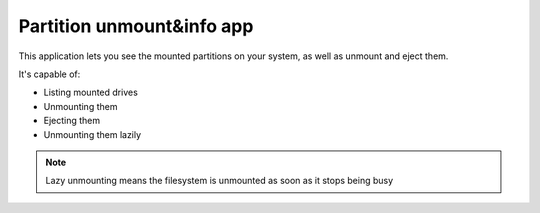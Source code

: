 .. _apps_partitions:

##########################
Partition unmount&info app
##########################

This application lets you see the mounted partitions on your system, as well as unmount and eject them. 

It's capable of:

* Listing mounted drives
* Unmounting them
* Ejecting them
* Unmounting them lazily

.. note:: Lazy unmounting means the filesystem is unmounted as soon as it stops being busy

